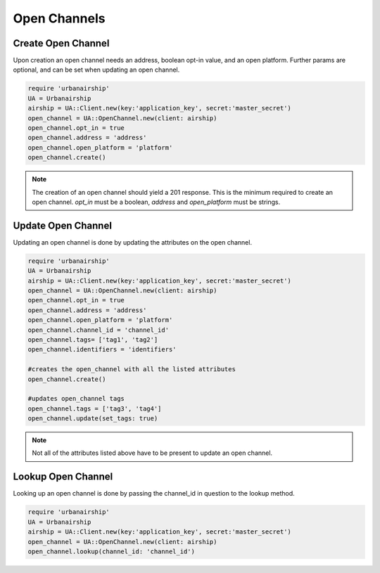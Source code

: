 Open Channels
=============

Create Open Channel
-------------------
Upon creation an open channel needs an address, boolean opt-in value,
and an open platform. Further params are optional, and can be set when
updating an open channel.

.. code-block:: ruby

    require 'urbanairship'
    UA = Urbanairship
    airship = UA::Client.new(key:'application_key', secret:'master_secret')
    open_channel = UA::OpenChannel.new(client: airship)
    open_channel.opt_in = true
    open_channel.address = 'address'
    open_channel.open_platform = 'platform'
    open_channel.create()

.. note::

    The creation of an open channel should yield a 201 response. This is the minimum
    required to create an open channel. `opt_in` must be a boolean, `address` and
    `open_platform` must be strings.

Update Open Channel
-------------------
Updating an open channel is done by updating the attributes on the open channel.

.. code-block:: ruby

    require 'urbanairship'
    UA = Urbanairship
    airship = UA::Client.new(key:'application_key', secret:'master_secret')
    open_channel = UA::OpenChannel.new(client: airship)
    open_channel.opt_in = true
    open_channel.address = 'address'
    open_channel.open_platform = 'platform'
    open_channel.channel_id = 'channel_id'
    open_channel.tags= ['tag1', 'tag2']
    open_channel.identifiers = 'identifiers'

    #creates the open_channel with all the listed attributes
    open_channel.create()

    #updates open_channel tags
    open_channel.tags = ['tag3', 'tag4']
    open_channel.update(set_tags: true)

.. note::

    Not all of the attributes listed above have to be present to update an open
    channel.

Lookup Open Channel
-------------------
Looking up an open channel is done by passing the channel_id in question to
the lookup method.

.. code-block:: ruby

    require 'urbanairship'
    UA = Urbanairship
    airship = UA::Client.new(key:'application_key', secret:'master_secret')
    open_channel = UA::OpenChannel.new(client: airship)
    open_channel.lookup(channel_id: 'channel_id')
